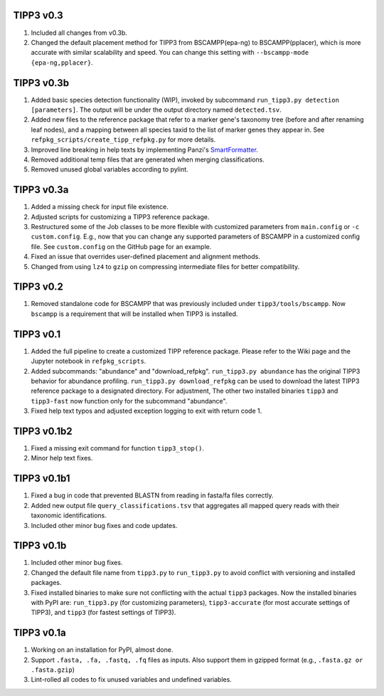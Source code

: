 TIPP3 v0.3
----------
#. Included all changes from v0.3b.
#. Changed the default placement method for TIPP3 from BSCAMPP(epa-ng) to
   BSCAMPP(pplacer), which is more accurate with similar scalability and speed.
   You can change this setting with ``--bscampp-mode {epa-ng,pplacer}``.

TIPP3 v0.3b
-----------
#. Added basic species detection functionality (WIP), invoked by subcommand
   ``run_tipp3.py detection [parameters]``. The output will be under the output
   directory named ``detected.tsv``.
#. Added new files to the reference package that refer to a marker gene's
   taxonomy tree (before and after renaming leaf nodes), and a mapping between
   all species taxid to the list of marker genes they appear in. See
   ``refpkg_scripts/create_tipp_refpkg.py`` for more details.
#. Improved line breaking in help texts by implementing Panzi's
   `SmartFormatter <https://gist.github.com/panzi/b4a51b3968f67b9ff4c99459fb9c5b3d>`__.
#. Removed additional temp files that are generated when merging
   classifications.
#. Removed unused global variables according to pylint.

TIPP3 v0.3a
-----------
#. Added a missing check for input file existence.
#. Adjusted scripts for customizing a TIPP3 reference package. 
#. Restructured some of the Job classes to be more flexible with customized
   parameters from ``main.config`` or ``-c custom.config``. E.g., now that you
   can change any supported parameters of BSCAMPP in a customized config file.
   See ``custom.config`` on the GitHub page for an example.
#. Fixed an issue that overrides user-defined placement and alignment methods.
#. Changed from using ``lz4`` to ``gzip`` on compressing intermediate files
   for better compatibility.

TIPP3 v0.2
----------
#. Removed standalone code for BSCAMPP that was previously included under
   ``tipp3/tools/bscampp``. Now ``bscampp`` is a requirement that will be
   installed when TIPP3 is installed.

TIPP3 v0.1
----------
#. Added the full pipeline to create a customized TIPP reference package. Please
   refer to the Wiki page and the Jupyter notebook in ``refpkg_scripts``.
#. Added subcommands: "abundance" and "download_refpkg".
   ``run_tipp3.py abundance`` has the original TIPP3 behavior for abundance
   profiling. ``run_tipp3.py download_refpkg`` can be used to download the
   latest TIPP3 reference package to a designated directory. For adjustment,
   The other two installed binaries ``tipp3`` and ``tipp3-fast`` now function
   only for the subcommand "abundance".
#. Fixed help text typos and adjusted exception logging to exit with
   return code 1.

TIPP3 v0.1b2
------------
#. Fixed a missing exit command for function ``tipp3_stop()``.
#. Minor help text fixes.

TIPP3 v0.1b1
------------
#. Fixed a bug in code that prevented BLASTN from reading in fasta/fa files
   correctly.
#. Added new output file ``query_classifications.tsv`` that aggregates all
   mapped query reads with their taxonomic identifications.
#. Included other minor bug fixes and code updates. 

TIPP3 v0.1b
-----------
#. Included other minor bug fixes.
#. Changed the default file name from ``tipp3.py`` to ``run_tipp3.py`` to avoid
   conflict with versioning and installed packages.
#. Fixed installed binaries to make sure not conflicting with the actual
   ``tipp3`` packages. Now the installed binaries with PyPI are:
   ``run_tipp3.py`` (for customizing parameters),
   ``tipp3-accurate`` (for most accurate settings of TIPP3), and
   ``tipp3`` (for fastest settings of TIPP3).

TIPP3 v0.1a
-----------
#. Working on an installation for PyPI, almost done.
#. Support ``.fasta, .fa, .fastq, .fq`` files as inputs. Also support them in gzipped format (e.g., ``.fasta.gz or .fasta.gzip``)
#. Lint-rolled all codes to fix unused variables and undefined variables.
